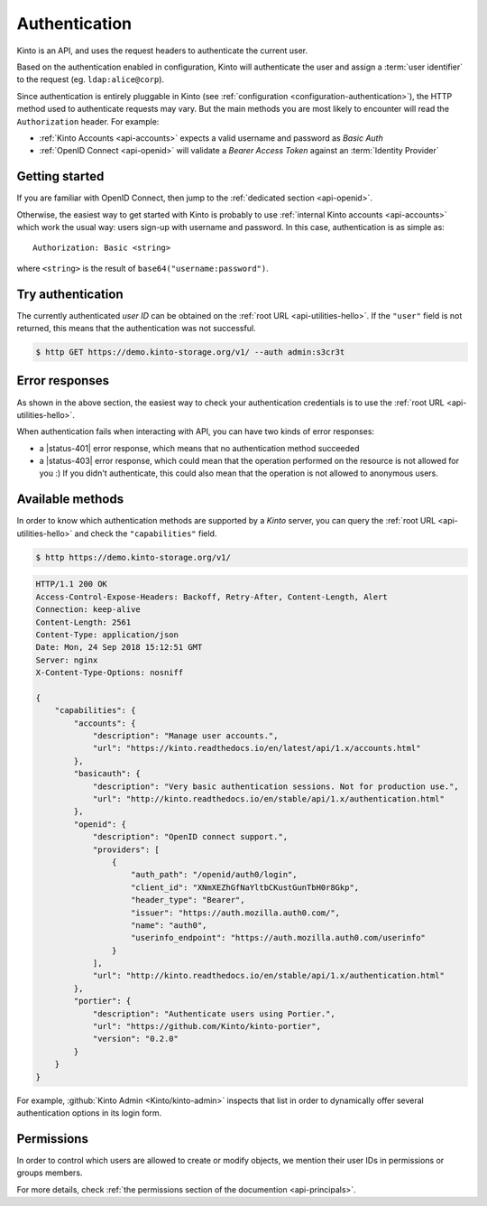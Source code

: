 ##############
Authentication
##############

.. _authentication:

Kinto is an API, and uses the request headers to authenticate the current user.

Based on the authentication enabled in configuration, Kinto will authenticate the user and assign a :term:`user identifier` to the request (eg. ``ldap:alice@corp``).

Since authentication is entirely pluggable in Kinto (see :ref:`configuration <configuration-authentication>`), the HTTP method used to authenticate requests may vary.
But the main methods you are most likely to encounter will read the ``Authorization`` header. For example:

* :ref:`Kinto Accounts <api-accounts>` expects a valid username and password as *Basic Auth*
* :ref:`OpenID Connect <api-openid>` will validate a *Bearer Access Token* against an :term:`Identity Provider`


Getting started
---------------

If you are familiar with OpenID Connect, then jump to the :ref:`dedicated section <api-openid>`.

Otherwise, the easiest way to get started with Kinto is probably to use :ref:`internal Kinto accounts <api-accounts>` which work the usual way: users sign-up with username and password. In this case, authentication is as simple as:

::

    Authorization: Basic <string>

where ``<string>`` is the result of ``base64("username:password")``.


Try authentication
------------------

The currently authenticated *user ID* can be obtained on the :ref:`root URL <api-utilities-hello>`. If the ``"user"`` field is not returned, this means that the authentication was not successful.

.. code-block:: bash

    $ http GET https://demo.kinto-storage.org/v1/ --auth admin:s3cr3t

.. code-block:: http
    :emphasize-lines: 6

    HTTP/1.1 200 OK

    {
        "url": "https://demo.kinto-storage.org/v1/",
        "user": {
            "bucket": "4399ed6c-802e-3278-5d01-44f261f0bab4",
            "id": "account:admin",
            "principals": [
                "account:admin",
                "system.Everyone",
                "system.Authenticated"
            ]
        }
        ...
    }


Error responses
---------------

As shown in the above section, the easiest way to check your authentication credentials is to use the :ref:`root URL <api-utilities-hello>`.

When authentication fails when interacting with API, you can have two kinds of error responses:

* a |status-401| error response, which means that no authentication method succeeded
* a |status-403| error response, which could mean that the operation performed on the resource is not allowed for you :) If you didn't authenticate, this could also mean that the operation is not allowed to anonymous users.


Available methods
-----------------

In order to know which authentication methods are supported by a *Kinto* server, you can query the :ref:`root URL <api-utilities-hello>` and check the ``"capabilities"`` field.

.. code-block:: shell

    $ http https://demo.kinto-storage.org/v1/

.. code-block:: http

    HTTP/1.1 200 OK
    Access-Control-Expose-Headers: Backoff, Retry-After, Content-Length, Alert
    Connection: keep-alive
    Content-Length: 2561
    Content-Type: application/json
    Date: Mon, 24 Sep 2018 15:12:51 GMT
    Server: nginx
    X-Content-Type-Options: nosniff

    {
        "capabilities": {
            "accounts": {
                "description": "Manage user accounts.",
                "url": "https://kinto.readthedocs.io/en/latest/api/1.x/accounts.html"
            },
            "basicauth": {
                "description": "Very basic authentication sessions. Not for production use.",
                "url": "http://kinto.readthedocs.io/en/stable/api/1.x/authentication.html"
            },
            "openid": {
                "description": "OpenID connect support.",
                "providers": [
                    {
                        "auth_path": "/openid/auth0/login",
                        "client_id": "XNmXEZhGfNaYltbCKustGunTbH0r8Gkp",
                        "header_type": "Bearer",
                        "issuer": "https://auth.mozilla.auth0.com/",
                        "name": "auth0",
                        "userinfo_endpoint": "https://auth.mozilla.auth0.com/userinfo"
                    }
                ],
                "url": "http://kinto.readthedocs.io/en/stable/api/1.x/authentication.html"
            },
            "portier": {
                "description": "Authenticate users using Portier.",
                "url": "https://github.com/Kinto/kinto-portier",
                "version": "0.2.0"
            }
        }
    }


For example, :github:`Kinto Admin <Kinto/kinto-admin>` inspects that list in order to dynamically offer several authentication options in its login form.


Permissions
-----------

In order to control which users are allowed to create or modify objects, we mention their user IDs in permissions or groups members.

For more details, check :ref:`the permissions section of the documention <api-principals>`.
